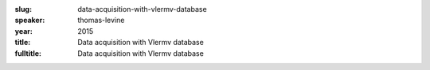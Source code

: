:slug: data-acquisition-with-vlermv-database
:speaker: thomas-levine
:year: 2015
:title: Data acquisition with Vlermv database
:fulltitle: Data acquisition with Vlermv database


